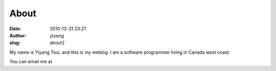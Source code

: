 About
#####
:date: 2010-12-31 23:21
:author: yiyang
:slug: about2

My name is Yiyang Tsui, and this is my weblog. I am a software
programmer living in Canada west coast.

You can email me at |image0|

.. |image0| image:: /wp-content/uploads/2008/04/emailimage.png
   :target: /wp-content/uploads/2008/04/emailimage.png

